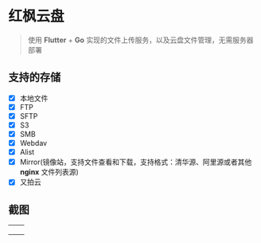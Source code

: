 #+HTML: <p align="center"><img src="./app/assets/icon/icon-transparent.png" width="150" /></p>

* 红枫云盘
  #+BEGIN_QUOTE
  使用 *Flutter* + *Go* 实现的文件上传服务，以及云盘文件管理，无需服务器部署
  #+END_QUOTE

** 支持的存储
   - [X] 本地文件
   - [X] FTP
   - [X] SFTP
   - [X] S3
   - [X] SMB
   - [X] Webdav
   - [X] Alist
   - [X] Mirror(镜像站，支持文件查看和下载，支持格式：清华源、阿里源或者其他 *nginx* 文件列表源)
   - [X] 又拍云

** 截图
   |-----------------------------------------+-----------------------------------------|
   | [[./example/screenshot/flutter_01.png]] | [[./example/screenshot/flutter_02.png]] |
   | [[./example/screenshot/flutter_03.png]] | [[./example/screenshot/flutter_04.png]] |
   | [[./example/screenshot/flutter_05.png]] |                                         |
